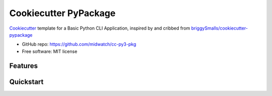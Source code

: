 ======================
Cookiecutter PyPackage
======================

Cookiecutter_ template for a Basic Python CLI Application, inspired by and cribbed from
`briggySmalls/cookiecutter-pypackage`_

* GitHub repo: https://github.com/midwatch/cc-py3-pkg
* Free software: MIT license

.. _briggySmalls/cookiecutter-pypackage: https://github.com/briggySmalls/cookiecutter-pypackage
.. _Cookiecutter: https://github.com/audreyr/cookiecutter


Features
--------

Quickstart
----------

